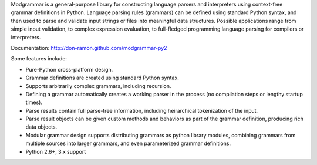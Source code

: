 Modgrammar is a general-purpose library for constructing language parsers and
interpreters using context-free grammar definitions in Python. Language
parsing rules (grammars) can be defined using standard Python syntax, and then
used to parse and validate input strings or files into meaningful data
structures. Possible applications range from simple input validation, to
complex expression evaluation, to full-fledged programming language parsing for
compilers or interpreters.

Documentation: http://don-ramon.github.com/modgrammar-py2

Some features include:

* Pure-Python cross-platform design.
* Grammar definitions are created using standard Python syntax.
* Supports arbitrarily complex grammars, including recursion.
* Defining a grammar automatically creates a working parser in the process (no
  compilation steps or lengthy startup times).
* Parse results contain full parse-tree information, including heirarchical
  tokenization of the input.
* Parse result objects can be given custom methods and behaviors as part of the
  grammar definition, producing rich data objects.
* Modular grammar design supports distributing grammars as python library
  modules, combining grammars from multiple sources into larger grammars, and
  even parameterized grammar definitions.
* Python 2.6+, 3.x support


